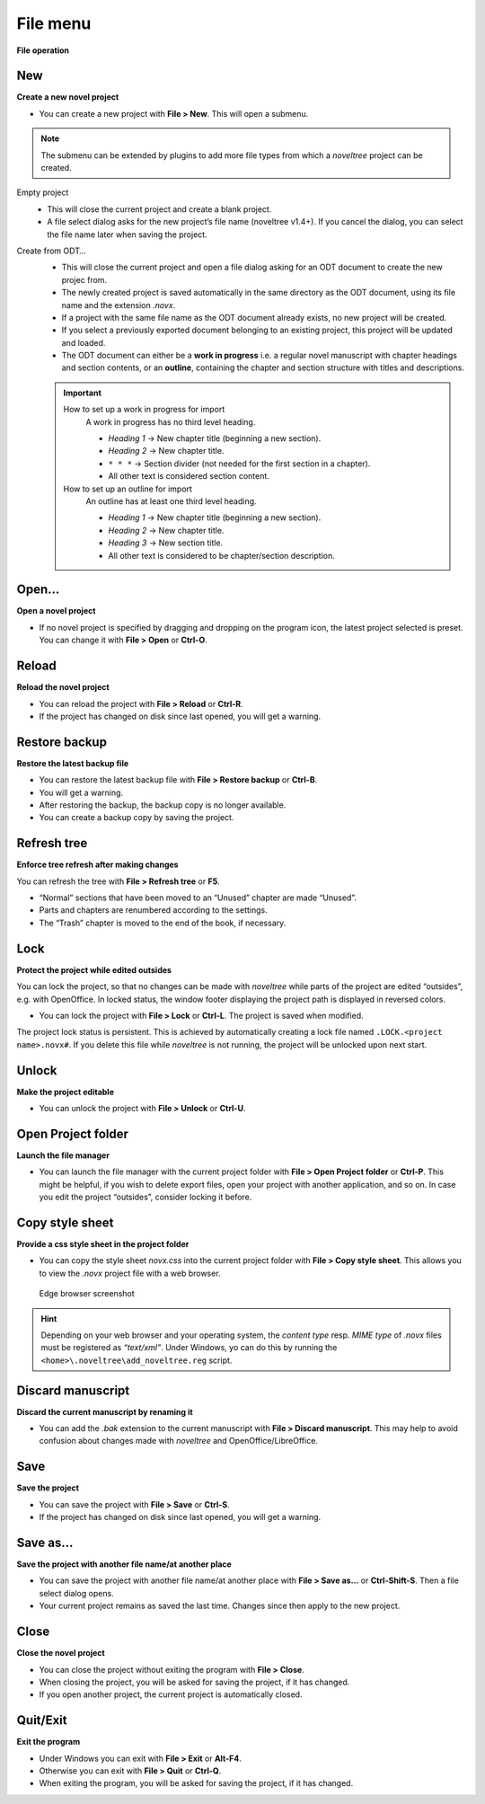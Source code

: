 File menu
=========


**File operation**


New
---

**Create a new novel project**

-  You can create a new project with **File > New**. This will open a
   submenu.

.. note:: 
	The submenu can be extended by plugins to add more file types
	from which a *noveltree* project can be created.


Empty project
   -  This will close the current project and create a blank project.
   -  A file select dialog asks for the new project’s file name (noveltree
      v1.4+). If you cancel the dialog, you can select the file name later
      when saving the project.


Create from ODT…
   -  This will close the current project and open a file dialog asking for
      an ODT document to create the new projec from.
   -  The newly created project is saved automatically in the same
      directory as the ODT document, using its file name and the extension
      *.novx*.
   -  If a project with the same file name as the ODT document already
      exists, no new project will be created.
   -  If you select a previously exported document belonging to an existing
      project, this project will be updated and loaded.
   -  The ODT document can either be a **work in progress** i.e. a regular
      novel manuscript with chapter headings and section contents, or an
      **outline**, containing the chapter and section structure with titles
      and descriptions.
   
   .. important::
   
   	How to set up a work in progress for import
   		A work in progress has no third level heading.
   		
   		-  *Heading 1* → New chapter title (beginning a new section).
   		-  *Heading 2* → New chapter title.
   		-  ``* * *`` → Section divider (not needed for the first section in a
   		   chapter).
   		-  All other text is considered section content.
   	
   	How to set up an outline for import
   		An outline has at least one third level heading.
   		
   		-  *Heading 1* → New chapter title (beginning a new section).
   		-  *Heading 2* → New chapter title.
   		-  *Heading 3* → New section title.
   		-  All other text is considered to be chapter/section description.


Open…
-----

**Open a novel project**

-  If no novel project is specified by dragging and dropping on the
   program icon, the latest project selected is preset. You can change
   it with **File > Open** or **Ctrl-O**.


Reload
------

**Reload the novel project**

-  You can reload the project with **File > Reload** or **Ctrl-R**.
-  If the project has changed on disk since last opened, you will get a
   warning.


Restore backup
--------------

**Restore the latest backup file**

-  You can restore the latest backup file with **File > Restore backup**
   or **Ctrl-B**.
-  You will get a warning.
-  After restoring the backup, the backup copy is no longer available.
-  You can create a backup copy by saving the project.


Refresh tree
------------

**Enforce tree refresh after making changes**

You can refresh the tree with **File > Refresh tree** or **F5**.

-  “Normal” sections that have been moved to an “Unused” chapter are
   made “Unused”.
-  Parts and chapters are renumbered according to the settings.
-  The “Trash” chapter is moved to the end of the book, if necessary.


Lock
----

**Protect the project while edited outsides**

You can lock the project, so that no changes can be made with
*noveltree* while parts of the project are edited “outsides”, e.g. with
OpenOffice. In locked status, the window footer displaying the project
path is displayed in reversed colors.

-  You can lock the project with **File > Lock** or **Ctrl-L**. The
   project is saved when modified.

The project lock status is persistent. This is achieved by automatically
creating a lock file named ``.LOCK.<project name>.novx#``. If you delete
this file while *noveltree* is not running, the project will be unlocked
upon next start.


Unlock
------

**Make the project editable**

-  You can unlock the project with **File > Unlock** or **Ctrl-U**.


Open Project folder
-------------------
**Launch the file manager**

-  You can launch the file manager with the current project folder with
   **File > Open Project folder** or **Ctrl-P**. This might be helpful,
   if you wish to delete export files, open your project with another
   application, and so on. In case you edit the project “outsides”,
   consider locking it before.


Copy style sheet
----------------

**Provide a css style sheet in the project folder**

-  You can copy the style sheet *novx.css* into the current project
   folder with **File > Copy style sheet**. This allows you to view the
   *.novx* project file with a web browser.

.. figure:: _images/fileMenu01.jpg
   :alt: Edge browser screenshot

   Edge browser screenshot

.. hint::

   Depending on your web browser and your operating system, the
   *content type* resp. *MIME type* of *.novx* files must be registered as
   *“text/xml”*. Under Windows, yo can do this by running the
   ``<home>\.noveltree\add_noveltree.reg`` script.


Discard manuscript
------------------

**Discard the current manuscript by renaming it**

-  You can add the *.bak* extension to the current manuscript with
   **File > Discard manuscript**. This may help to avoid confusion about
   changes made with *noveltree* and OpenOffice/LibreOffice.


Save
----

**Save the project**

-  You can save the project with **File > Save** or **Ctrl-S**.
-  If the project has changed on disk since last opened, you will get a
   warning.


Save as…
--------

**Save the project with another file name/at another place**

-  You can save the project with another file name/at another place with
   **File > Save as…** or **Ctrl-Shift-S**. Then a file select dialog
   opens.
-  Your current project remains as saved the last time. Changes since
   then apply to the new project.


Close
-----

**Close the novel project**

-  You can close the project without exiting the program with **File >
   Close**.
-  When closing the project, you will be asked for saving the project,
   if it has changed.
-  If you open another project, the current project is automatically
   closed.


Quit/Exit
---------

**Exit the program**

-  Under Windows you can exit with **File > Exit** or **Alt-F4**.
-  Otherwise you can exit with **File > Quit** or **Ctrl-Q**.
-  When exiting the program, you will be asked for saving the project,
   if it has changed.

